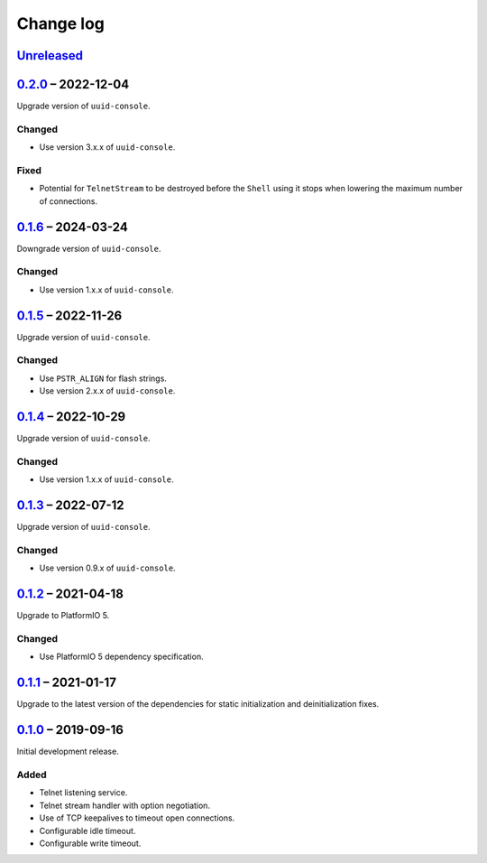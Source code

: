 Change log
==========

Unreleased_
-----------

0.2.0_ |--| 2022-12-04
----------------------

Upgrade version of ``uuid-console``.

Changed
~~~~~~~

* Use version 3.x.x of ``uuid-console``.

Fixed
~~~~~

* Potential for ``TelnetStream`` to be destroyed before the ``Shell``
  using it stops when lowering the maximum number of connections.

0.1.6_ |--| 2024-03-24
----------------------

Downgrade version of ``uuid-console``.

Changed
~~~~~~~

* Use version 1.x.x of ``uuid-console``.

0.1.5_ |--| 2022-11-26
----------------------

Upgrade version of ``uuid-console``.

Changed
~~~~~~~

* Use ``PSTR_ALIGN`` for flash strings.
* Use version 2.x.x of ``uuid-console``.

0.1.4_ |--| 2022-10-29
----------------------

Upgrade version of ``uuid-console``.

Changed
~~~~~~~

* Use version 1.x.x of ``uuid-console``.

0.1.3_ |--| 2022-07-12
----------------------

Upgrade version of ``uuid-console``.

Changed
~~~~~~~

* Use version 0.9.x of ``uuid-console``.

0.1.2_ |--| 2021-04-18
----------------------

Upgrade to PlatformIO 5.

Changed
~~~~~~~

* Use PlatformIO 5 dependency specification.

0.1.1_ |--| 2021-01-17
----------------------

Upgrade to the latest version of the dependencies for static
initialization and deinitialization fixes.

0.1.0_ |--| 2019-09-16
----------------------

Initial development release.

Added
~~~~~

* Telnet listening service.
* Telnet stream handler with option negotiation.
* Use of TCP keepalives to timeout open connections.
* Configurable idle timeout.
* Configurable write timeout.

.. |--| unicode:: U+2013 .. EN DASH

.. _Unreleased: https://github.com/nomis/mcu-uuid-telnet/compare/0.2.0...HEAD
.. _0.2.0: https://github.com/nomis/mcu-uuid-telnet/compare/0.1.5...0.2.0
.. _0.1.6: https://github.com/nomis/mcu-uuid-telnet/compare/0.1.5...0.1.6
.. _0.1.5: https://github.com/nomis/mcu-uuid-telnet/compare/0.1.4...0.1.5
.. _0.1.4: https://github.com/nomis/mcu-uuid-telnet/compare/0.1.3...0.1.4
.. _0.1.3: https://github.com/nomis/mcu-uuid-telnet/compare/0.1.2...0.1.3
.. _0.1.2: https://github.com/nomis/mcu-uuid-telnet/compare/0.1.1...0.1.2
.. _0.1.1: https://github.com/nomis/mcu-uuid-telnet/compare/0.1.0...0.1.1
.. _0.1.0: https://github.com/nomis/mcu-uuid-telnet/commits/0.1.0
